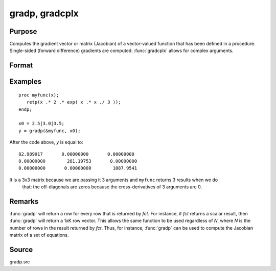 
gradp, gradcplx
==============================================

Purpose
----------------

Computes the gradient vector or matrix (Jacobian) of a vector-valued function that has been defined in a
procedure. Single-sided (forward difference) gradients are computed. :func:`gradcplx` allows for
complex arguments.

Format
----------------
.. function:: g = gradp(&fct, x0)
              g = gradcplx(&fct, x0)

    :param &fct: a pointer to a vector-valued function (fct: :math:`Kx1 → Nx1`)
        defined as a procedure. It is acceptable for :math:`fct(x)`
        to have been defined in terms of global arguments in addition to *x*, and thus *fct* can
        return an Nx1 vector:

    ::

        proc fct(x);
            retp( exp(x.*b));
        endp;

    :type &fct: Function pointer

    :param x0: points at which to compute gradient
    :type x0: Kx1 vector

    :return g: containing the gradients of *fct* with
        respect to the variable *x* at *x0*.

    :rtype g: NxK matrix

Examples
----------------

::

    proc myfunc(x);
       retp(x .* 2 .* exp( x .* x ./ 3 ));
    endp;

    x0 = 2.5|3.0|3.5;
    y = gradp(&myfunc, x0);

After the code above, *y* is equal to:

::

    82.989017       0.00000000       0.00000000
    0.00000000        281.19753       0.00000000
    0.00000000       0.00000000        1087.9541

It is a 3x3 matrix because we are passing it 3 arguments and ``myfunc`` returns 3 results when we do
 that; the off-diagonals are zeros because the cross-derivatives of 3 arguments are 0.

Remarks
-------

:func:`gradp` will return a row for every row that is returned by *fct*. For
instance, if *fct* returns a scalar result, then :func:`gradp` will return a 1xK row
vector. This allows the same function to be used regardless of *N*, where
*N* is the number of rows in the result returned by *fct*. Thus, for instance,
:func:`gradp` can be used to compute the Jacobian matrix of a set of equations.


Source
------

gradp.src

.. seealso:: Functions :func:`hessp`, :func:`hesscplx`
